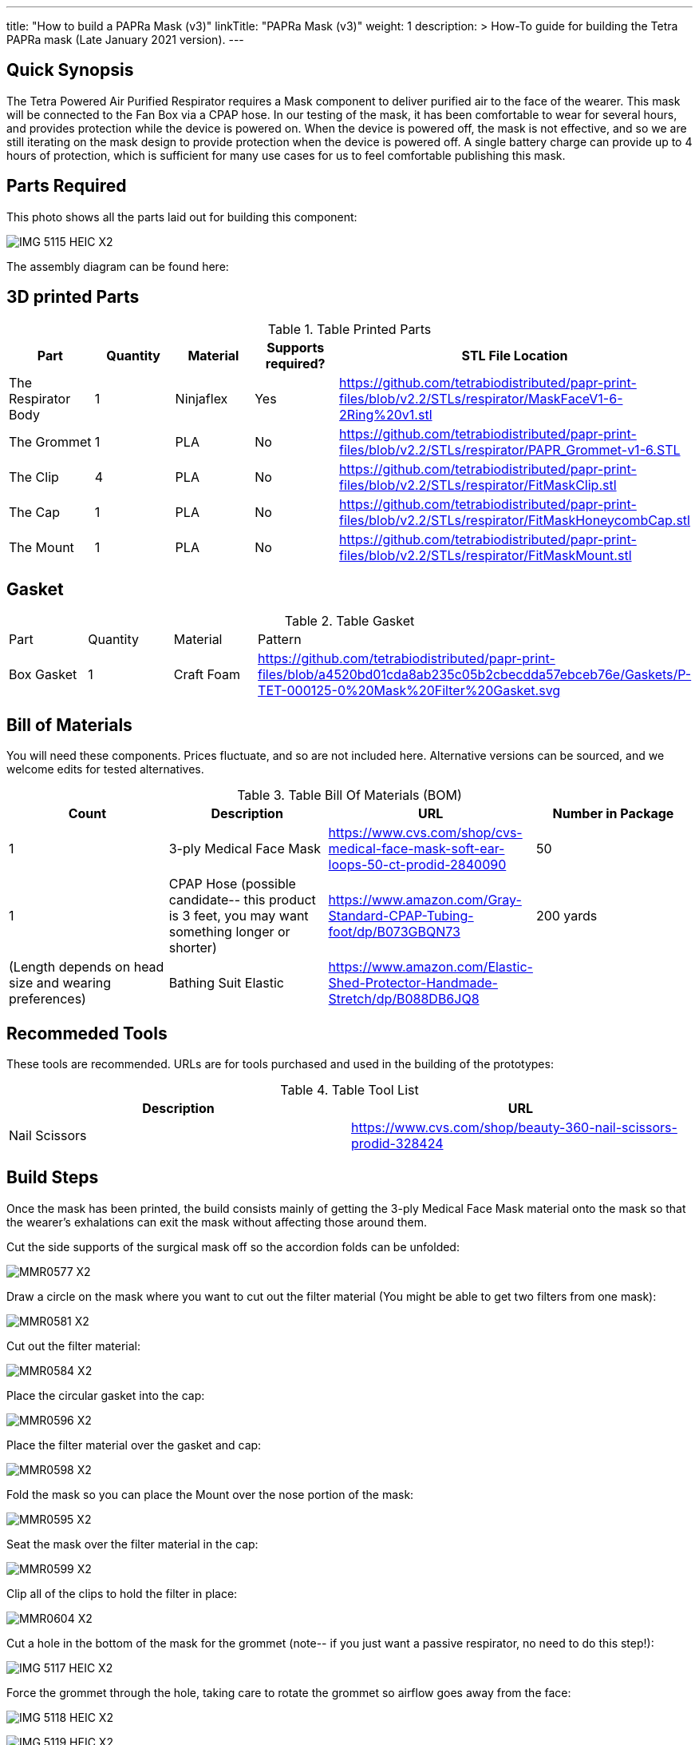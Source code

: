 ---
title: "How to build a PAPRa Mask (v3)"
linkTitle: "PAPRa Mask (v3)"
weight: 1
description: >
  How-To guide for building the Tetra PAPRa mask (Late January 2021 version).
---

== Quick Synopsis

The Tetra Powered Air Purified Respirator requires a Mask component to deliver purified air to the face of the wearer.  This mask will be connected to the Fan Box via a CPAP hose.  In our testing of the mask, it has been comfortable to wear for several hours, and provides protection while the device is powered on.  When the device is powered off, the mask is not effective, and so we are still iterating on the mask design to provide protection when the device is powered off.  A single battery charge can provide up to 4 hours of protection, which is sufficient for many use cases for us to feel comfortable publishing this mask.

== Parts Required

This photo shows all the parts laid out for building this component:

image:https://photos.smugmug.com/Tetra-Testing/Tetra-PAPRa-Build-Party-31-Jan-2021/i-kfLSx45/0/2e89f579/X2/IMG_5115_HEIC-X2.jpg[]

The assembly diagram can be found here:

## 3D printed Parts

.Table Printed Parts
|===
| Part | Quantity | Material | Supports required? | STL File Location

| The Respirator Body
| 1
| Ninjaflex
| Yes
| https://github.com/tetrabiodistributed/papr-print-files/blob/v2.2/STLs/respirator/MaskFaceV1-6-2Ring%20v1.stl

| The Grommet
| 1 
| PLA
| No
| https://github.com/tetrabiodistributed/papr-print-files/blob/v2.2/STLs/respirator/PAPR_Grommet-v1-6.STL

| The Clip
| 4
| PLA
| No
| https://github.com/tetrabiodistributed/papr-print-files/blob/v2.2/STLs/respirator/FitMaskClip.stl

| The Cap
| 1
| PLA
| No
| https://github.com/tetrabiodistributed/papr-print-files/blob/v2.2/STLs/respirator/FitMaskHoneycombCap.stl

| The Mount
| 1 
| PLA
| No
| https://github.com/tetrabiodistributed/papr-print-files/blob/v2.2/STLs/respirator/FitMaskMount.stl

|===

## Gasket

.Table Gasket
|===

| Part | Quantity | Material | Pattern

| Box Gasket
| 1
| Craft Foam
| https://github.com/tetrabiodistributed/papr-print-files/blob/a4520bd01cda8ab235c05b2cbecdda57ebceb76e/Gaskets/P-TET-000125-0%20Mask%20Filter%20Gasket.svg

|===

## Bill of Materials

You will need these components.  Prices fluctuate, and so are not included here.  Alternative versions can be sourced, and we welcome edits for tested alternatives.

.Table Bill Of Materials (BOM)
|===
| Count | Description | URL | Number in Package 

| 1
| 3-ply Medical Face Mask
| https://www.cvs.com/shop/cvs-medical-face-mask-soft-ear-loops-50-ct-prodid-2840090
| 50

| 1
| CPAP Hose (possible candidate-- this product is 3 feet, you may want something longer or shorter)
| https://www.amazon.com/Gray-Standard-CPAP-Tubing-foot/dp/B073GBQN73
| 200 yards


| (Length depends on head size and wearing preferences)
| Bathing Suit Elastic
| https://www.amazon.com/Elastic-Shed-Protector-Handmade-Stretch/dp/B088DB6JQ8
|

|===

## Recommeded Tools

These tools are recommended. URLs are for tools purchased and used in the building of the prototypes:

.Table Tool List
|===
| Description | URL

| Nail Scissors
| https://www.cvs.com/shop/beauty-360-nail-scissors-prodid-328424
|===

== Build Steps

Once the mask has been printed, the build consists mainly of getting the 3-ply Medical Face Mask material onto the mask so that the wearer's exhalations can exit the mask without affecting those around them.

Cut the side supports of the surgical mask off so the accordion folds can be unfolded:

image:https://photos.smugmug.com/Tetra-Testing/Tetra-PAPRa-Build-Party-31-Jan-2021/i-LnsKZxQ/0/504e9c38/X2/_MMR0577-X2.jpg[]

Draw a circle on the mask where you want to cut out the filter material (You might be able to get two filters from one mask):

image:https://photos.smugmug.com/Tetra-Testing/Tetra-PAPRa-Build-Party-31-Jan-2021/i-XVVfDJc/0/a42e3091/X2/_MMR0581-X2.jpg[]

Cut out the filter material:

image:https://photos.smugmug.com/Tetra-Testing/Tetra-PAPRa-Build-Party-31-Jan-2021/i-cSP5WNp/0/1073af1e/X2/_MMR0584-X2.jpg[]

Place the circular gasket into the cap:

image:https://photos.smugmug.com/Tetra-Testing/Tetra-PAPRa-Build-Party-31-Jan-2021/i-88555fG/0/61ceca29/X2/_MMR0596-X2.jpg[]

Place the filter material over the gasket and cap:

image:https://photos.smugmug.com/Tetra-Testing/Tetra-PAPRa-Build-Party-31-Jan-2021/i-7WszwLc/0/b6cdd577/X2/_MMR0598-X2.jpg[]

Fold the mask so you can place the Mount over the nose portion of the mask:

image:https://photos.smugmug.com/Tetra-Testing/Tetra-PAPRa-Build-Party-31-Jan-2021/i-VdMFNk7/0/1fce67c4/X2/_MMR0595-X2.jpg[]

Seat the mask over the filter material in the cap:

image:https://photos.smugmug.com/Tetra-Testing/Tetra-PAPRa-Build-Party-31-Jan-2021/i-GRkFtS3/0/e1a36329/X2/_MMR0599-X2.jpg[]

Clip all of the clips to hold the filter in place:

image:https://photos.smugmug.com/Tetra-Testing/Tetra-PAPRa-Build-Party-31-Jan-2021/i-fRXLwch/0/d352faed/X2/_MMR0604-X2.jpg[]

Cut a hole in the bottom of the mask for the grommet (note-- if you just want a passive respirator, no need to do this step!):

image:https://photos.smugmug.com/Tetra-Testing/Tetra-PAPRa-Build-Party-31-Jan-2021/i-DHnCtqc/0/d6a90ff2/X2/IMG_5117_HEIC-X2.jpg[]

Force the grommet through the hole, taking care to rotate the grommet so airflow goes away from the face:

image:https://photos.smugmug.com/Tetra-Testing/Tetra-PAPRa-Build-Party-31-Jan-2021/i-R9PsFB9/0/3675dd71/X2/IMG_5118_HEIC-X2.jpg[]

image:https://photos.smugmug.com/Tetra-Testing/Tetra-PAPRa-Build-Party-31-Jan-2021/i-bRMR7Fn/0/608f9cde/X2/IMG_5119_HEIC-X2.jpg[]

Push the bathing suit elastic through the attachment points on the mask as one long strand.  Some prefer to tie at the top of the head, while others may prefer behind the neck.  Note how the elastic emerges from behind the attachment points to wrap around the head and neck:

image:https://photos.smugmug.com/Tetra-Testing/09-Jan-2021-PAPRa-build-party/i-KgNKtVC/0/8387024c/X2/DSC09910-X2.jpg[]

image:https://photos.smugmug.com/Tetra-Testing/09-Jan-2021-PAPRa-build-party/i-7Qh5Pm6/0/c3b67dbe/X2/DSC09918-X2.jpg[]

image:https://photos.smugmug.com/Tetra-Testing/09-Jan-2021-PAPRa-build-party/i-JzSC3n4/0/c8f1efb4/X2/DSC09920-X2.jpg[]

Congratulations!  You now have a TETRA PAPRa face mask v3!

## How frequently should I change the filter?

Changing the filter depends on how much you use the device.  If you're using the device where there are a lot of particulates in the air (such as a construction site or a woodshop), you may want to change every few days or so.  If you're using the device where there are less particulates, every two to three weeks should be fine.  If the filter material gets dirty or wet, you should change it.  The blue layer is intended to be water proof, but we don't know how much actual water it can take.
